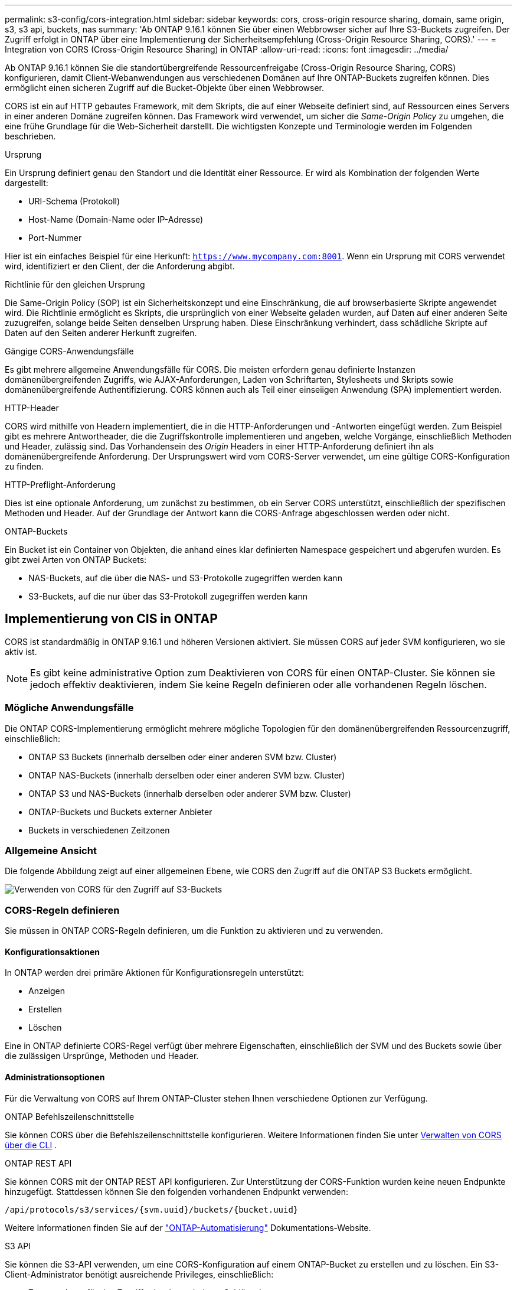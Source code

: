 ---
permalink: s3-config/cors-integration.html 
sidebar: sidebar 
keywords: cors, cross-origin resource sharing, domain, same origin, s3, s3 api, buckets, nas 
summary: 'Ab ONTAP 9.16.1 können Sie über einen Webbrowser sicher auf Ihre S3-Buckets zugreifen. Der Zugriff erfolgt in ONTAP über eine Implementierung der Sicherheitsempfehlung (Cross-Origin Resource Sharing, CORS).' 
---
= Integration von CORS (Cross-Origin Resource Sharing) in ONTAP
:allow-uri-read: 
:icons: font
:imagesdir: ../media/


[role="lead"]
Ab ONTAP 9.16.1 können Sie die standortübergreifende Ressourcenfreigabe (Cross-Origin Resource Sharing, CORS) konfigurieren, damit Client-Webanwendungen aus verschiedenen Domänen auf Ihre ONTAP-Buckets zugreifen können. Dies ermöglicht einen sicheren Zugriff auf die Bucket-Objekte über einen Webbrowser.

CORS ist ein auf HTTP gebautes Framework, mit dem Skripts, die auf einer Webseite definiert sind, auf Ressourcen eines Servers in einer anderen Domäne zugreifen können. Das Framework wird verwendet, um sicher die _Same-Origin Policy_ zu umgehen, die eine frühe Grundlage für die Web-Sicherheit darstellt. Die wichtigsten Konzepte und Terminologie werden im Folgenden beschrieben.

.Ursprung
Ein Ursprung definiert genau den Standort und die Identität einer Ressource. Er wird als Kombination der folgenden Werte dargestellt:

* URI-Schema (Protokoll)
* Host-Name (Domain-Name oder IP-Adresse)
* Port-Nummer


Hier ist ein einfaches Beispiel für eine Herkunft: `https://www.mycompany.com:8001`. Wenn ein Ursprung mit CORS verwendet wird, identifiziert er den Client, der die Anforderung abgibt.

.Richtlinie für den gleichen Ursprung
Die Same-Origin Policy (SOP) ist ein Sicherheitskonzept und eine Einschränkung, die auf browserbasierte Skripte angewendet wird. Die Richtlinie ermöglicht es Skripts, die ursprünglich von einer Webseite geladen wurden, auf Daten auf einer anderen Seite zuzugreifen, solange beide Seiten denselben Ursprung haben. Diese Einschränkung verhindert, dass schädliche Skripte auf Daten auf den Seiten anderer Herkunft zugreifen.

.Gängige CORS-Anwendungsfälle
Es gibt mehrere allgemeine Anwendungsfälle für CORS. Die meisten erfordern genau definierte Instanzen domänenübergreifenden Zugriffs, wie AJAX-Anforderungen, Laden von Schriftarten, Stylesheets und Skripts sowie domänenübergreifende Authentifizierung. CORS können auch als Teil einer einseiigen Anwendung (SPA) implementiert werden.

.HTTP-Header
CORS wird mithilfe von Headern implementiert, die in die HTTP-Anforderungen und -Antworten eingefügt werden. Zum Beispiel gibt es mehrere Antwortheader, die die Zugriffskontrolle implementieren und angeben, welche Vorgänge, einschließlich Methoden und Header, zulässig sind. Das Vorhandensein des _Origin_ Headers in einer HTTP-Anforderung definiert ihn als domänenübergreifende Anforderung. Der Ursprungswert wird vom CORS-Server verwendet, um eine gültige CORS-Konfiguration zu finden.

.HTTP-Preflight-Anforderung
Dies ist eine optionale Anforderung, um zunächst zu bestimmen, ob ein Server CORS unterstützt, einschließlich der spezifischen Methoden und Header. Auf der Grundlage der Antwort kann die CORS-Anfrage abgeschlossen werden oder nicht.

.ONTAP-Buckets
Ein Bucket ist ein Container von Objekten, die anhand eines klar definierten Namespace gespeichert und abgerufen wurden. Es gibt zwei Arten von ONTAP Buckets:

* NAS-Buckets, auf die über die NAS- und S3-Protokolle zugegriffen werden kann
* S3-Buckets, auf die nur über das S3-Protokoll zugegriffen werden kann




== Implementierung von CIS in ONTAP

CORS ist standardmäßig in ONTAP 9.16.1 und höheren Versionen aktiviert. Sie müssen CORS auf jeder SVM konfigurieren, wo sie aktiv ist.


NOTE: Es gibt keine administrative Option zum Deaktivieren von CORS für einen ONTAP-Cluster. Sie können sie jedoch effektiv deaktivieren, indem Sie keine Regeln definieren oder alle vorhandenen Regeln löschen.



=== Mögliche Anwendungsfälle

Die ONTAP CORS-Implementierung ermöglicht mehrere mögliche Topologien für den domänenübergreifenden Ressourcenzugriff, einschließlich:

* ONTAP S3 Buckets (innerhalb derselben oder einer anderen SVM bzw. Cluster)
* ONTAP NAS-Buckets (innerhalb derselben oder einer anderen SVM bzw. Cluster)
* ONTAP S3 und NAS-Buckets (innerhalb derselben oder anderer SVM bzw. Cluster)
* ONTAP-Buckets und Buckets externer Anbieter
* Buckets in verschiedenen Zeitzonen




=== Allgemeine Ansicht

Die folgende Abbildung zeigt auf einer allgemeinen Ebene, wie CORS den Zugriff auf die ONTAP S3 Buckets ermöglicht.

image:s3-cors.png["Verwenden von CORS für den Zugriff auf S3-Buckets"]



=== CORS-Regeln definieren

Sie müssen in ONTAP CORS-Regeln definieren, um die Funktion zu aktivieren und zu verwenden.



==== Konfigurationsaktionen

In ONTAP werden drei primäre Aktionen für Konfigurationsregeln unterstützt:

* Anzeigen
* Erstellen
* Löschen


Eine in ONTAP definierte CORS-Regel verfügt über mehrere Eigenschaften, einschließlich der SVM und des Buckets sowie über die zulässigen Ursprünge, Methoden und Header.



==== Administrationsoptionen

Für die Verwaltung von CORS auf Ihrem ONTAP-Cluster stehen Ihnen verschiedene Optionen zur Verfügung.

.ONTAP Befehlszeilenschnittstelle
Sie können CORS über die Befehlszeilenschnittstelle konfigurieren. Weitere Informationen finden Sie unter <<Verwalten von CORS über die CLI>> .

.ONTAP REST API
Sie können CORS mit der ONTAP REST API konfigurieren. Zur Unterstützung der CORS-Funktion wurden keine neuen Endpunkte hinzugefügt. Stattdessen können Sie den folgenden vorhandenen Endpunkt verwenden:

`/api/protocols/s3/services/{svm.uuid}/buckets/{bucket.uuid}`

Weitere Informationen finden Sie auf der https://docs.netapp.com/us-en/ontap-automation/["ONTAP-Automatisierung"^] Dokumentations-Website.

.S3 API
Sie können die S3-API verwenden, um eine CORS-Konfiguration auf einem ONTAP-Bucket zu erstellen und zu löschen. Ein S3-Client-Administrator benötigt ausreichende Privileges, einschließlich:

* Zugangsdaten für den Zugriff oder den geheimen Schlüssel
* Für den Bucket konfigurierte Richtlinie zum Zulassen des Zugriffs über s3API




=== Upgrade und Zurücksetzen

Wenn Sie CORS für den Zugriff auf die ONTAP S3 Buckets verwenden möchten, sollten Sie sich über mehrere administrative Probleme im Klaren sein.

.Aktualisierung
Die CORS-Funktion wird unterstützt, wenn alle Knoten auf 9.16.1 aktualisiert werden. In Clustern mit gemischtem Modus ist die Funktion nur verfügbar, wenn die effektive Cluster-Version (ECV) 9.16.1 oder höher ist.

.Zurücksetzen
Aus der Benutzerperspektive sollte die gesamte CORS-Konfiguration entfernt werden, bevor die Cluster-Wiederherstellung fortgesetzt werden kann. Intern werden alle CORS-Datenbanken gelöscht. Sie werden aufgefordert, einen Befehl auszuführen, um diese Datenstrukturen zu löschen und zurückzusetzen.



== Verwalten von CORS über die CLI

Sie können die ONTAP-CLI verwenden, um CORS-Regeln zu verwalten. Die primären Vorgänge werden im Folgenden beschrieben. Sie müssen sich auf der Berechtigungsebene ONTAP *admin* befinden, um die CORS-Befehle ausgeben zu können.



=== Erstellen

Mit dem Befehl können Sie eine CORS-Regel definieren `vserver object-store-server bucket cors-rule create`.

.Parameter
Die zum Erstellen einer Regel verwendeten Parameter werden nachfolgend beschrieben.

[cols="30,70"]
|===
| Parameter | Beschreibung 


 a| 
`vserver`
 a| 
Gibt den Namen der SVM (vServer) an, die den Objektspeicher-Server-Bucket hostet, auf dem die Regel erstellt wird.



 a| 
`bucket`
 a| 
Der Name des Buckets auf dem Objektspeicher-Server, für den die Regel erstellt wird.



 a| 
`index`
 a| 
Ein optionaler Parameter, der den Index des Objektspeicher-Server-Buckets angibt, in dem die Regel erstellt wird.



 a| 
`rule id`
 a| 
Eine eindeutige Kennung für die Bucket-Regel des Objektspeichers-Servers.



 a| 
`allowed-origins`
 a| 
Eine Liste der Ursprünge, von denen Anfragen über den Ursprung hinweg stammen dürfen.



 a| 
`allowed-methods`
 a| 
Eine Liste der HTTP-Methoden, die in einer Anforderung vom Typ „Cross-Origin“ zulässig sind.



 a| 
`allowed-headers`
 a| 
Eine Liste der HTTP-Methoden, die in den Ursprungsübergreifenden Anforderungen zulässig sind.



 a| 
`expose-headers`
 a| 
Eine Liste der zusätzlichen Kopfzeilen, die in den CORS-Antworten gesendet werden, auf die Kunden über ihre Anwendungen zugreifen können.



 a| 
`max-age-in-seconds`
 a| 
Ein optionaler Parameter, der angibt, wie lange Ihr Browser eine Pre-Flight-Antwort für eine bestimmte Ressource zwischenspeichern soll.

|===
.Beispiel
[listing]
----
vserver object-store-server bucket cors-rule create -vserver vs1 -bucket bucket1 -allowed-origins www.myexample.com -allowed-methods GET,DELETE
----


=== Anzeigen

Mit dem Befehl können `vserver object-store-server bucket cors-rule show` Sie eine Liste der aktuellen Regeln und deren Inhalt anzeigen.


NOTE: Mit dem Parameter `-instance` werden die für jede der Regeln dargestellten Daten erweitert. Sie können auch angeben, welche Felder Sie möchten.

.Beispiel
[listing]
----
server object-store-server bucket cors-rule show -instance
----


=== Löschen

Mit dem Befehl delete können Sie eine Instanz einer CORS-Regel entfernen. Sie benötigen den `index` Wert der Regel und so wird diese Operation in zwei Schritten ausgeführt:

. Geben Sie einen Befehl ein `show`, um die Regel anzuzeigen und ihren Index abzurufen.
. Geben Sie das Löschen mit dem Indexwert aus.


.Beispiel
[listing]
----
vserver object-store-server bucket cors-rule delete -vserver vs1 -bucket bucket1 -index 1
----


=== Ändern

Es ist kein CLI-Befehl verfügbar, um eine vorhandene CORS-Regel zu ändern. Um eine Regel zu ändern, müssen Sie Folgendes tun:

. Löschen Sie die vorhandene Regel.
. Erstellen Sie eine neue Regel mit den gewünschten Optionen.


